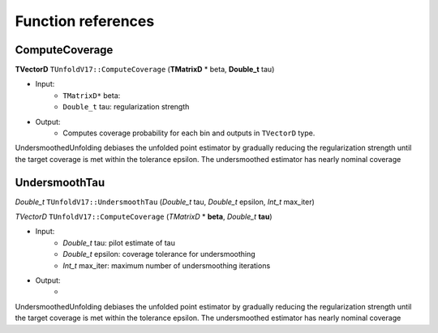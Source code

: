 
*******************
Function references
*******************

----------------
ComputeCoverage
----------------


**TVectorD** ``TUnfoldV17::ComputeCoverage`` (**TMatrixD** * beta, **Double_t** tau)

* Input:
    * ``TMatrixD*`` beta:
    * ``Double_t`` tau: regularization strength

* Output:
    * Computes coverage probability for each bin and outputs in ``TVectorD`` type.

UndersmoothedUnfolding debiases the unfolded point estimator by gradually reducing
the regularization strength until the target coverage is met within the tolerance epsilon.
The undersmoothed estimator has nearly nominal coverage



---------------
UndersmoothTau
---------------

`Double_t` ``TUnfoldV17::UndersmoothTau`` (`Double_t` tau, `Double_t` epsilon, `Int_t` max_iter)


`TVectorD` ``TUnfoldV17::ComputeCoverage`` (`TMatrixD` * **beta**, `Double_t` **tau**)


* Input:
    * `Double_t` tau: pilot estimate of tau
    * `Double_t` epsilon: coverage tolerance for undersmoothing
    * `Int_t` max_iter: maximum number of undersmoothing iterations

* Output:
    *

UndersmoothedUnfolding debiases the unfolded point estimator by gradually reducing
the regularization strength until the target coverage is met within the tolerance epsilon.
The undersmoothed estimator has nearly nominal coverage
